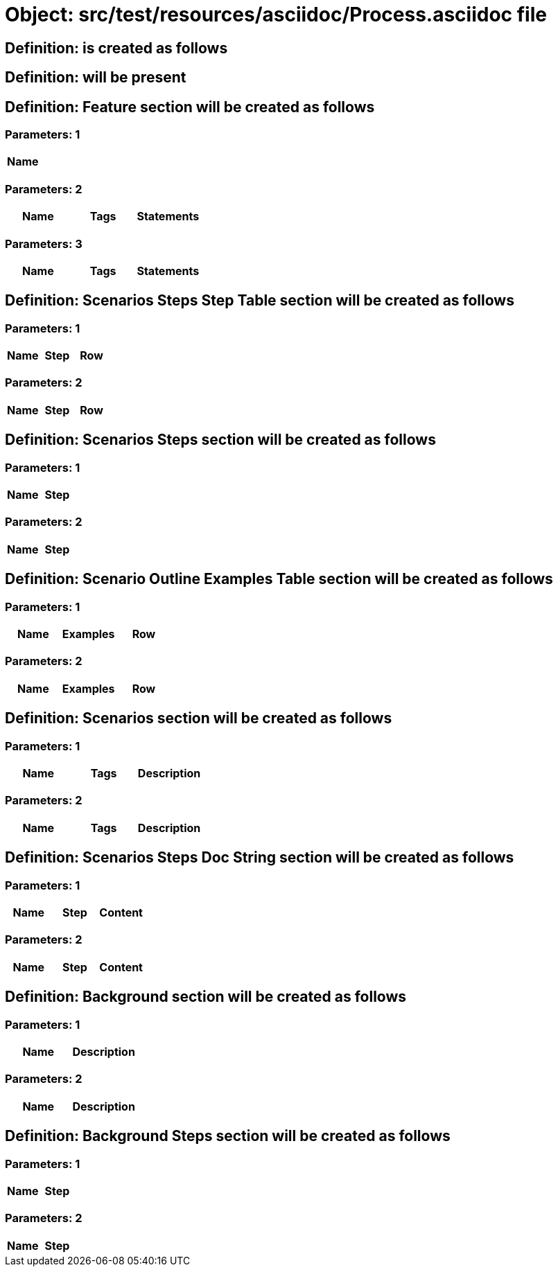 = Object: src/test/resources/asciidoc/Process.asciidoc file

== Definition: is created as follows

== Definition: will be present

== Definition: Feature section will be created as follows

=== Parameters: 1

[options="header"]
|===
| Name
|===

=== Parameters: 2

[options="header"]
|===
| Name| Tags| Statements
|===

=== Parameters: 3

[options="header"]
|===
| Name | Tags | Statements
|===

== Definition: Scenarios Steps Step Table section will be created as follows

=== Parameters: 1

[options="header"]
|===
| Name| Step| Row
|===

=== Parameters: 2

[options="header"]
|===
| Name | Step | Row
|===

== Definition: Scenarios Steps section will be created as follows

=== Parameters: 1

[options="header"]
|===
| Name| Step
|===

=== Parameters: 2

[options="header"]
|===
| Name | Step
|===

== Definition: Scenario Outline Examples Table section will be created as follows

=== Parameters: 1

[options="header"]
|===
| Name| Examples| Row
|===

=== Parameters: 2

[options="header"]
|===
| Name | Examples | Row
|===

== Definition: Scenarios section will be created as follows

=== Parameters: 1

[options="header"]
|===
| Name| Tags| Description
|===

=== Parameters: 2

[options="header"]
|===
| Name | Tags | Description
|===

== Definition: Scenarios Steps Doc String section will be created as follows

=== Parameters: 1

[options="header"]
|===
| Name| Step| Content
|===

=== Parameters: 2

[options="header"]
|===
| Name | Step | Content
|===

== Definition: Background section will be created as follows

=== Parameters: 1

[options="header"]
|===
| Name| Description
|===

=== Parameters: 2

[options="header"]
|===
| Name | Description
|===

== Definition: Background Steps section will be created as follows

=== Parameters: 1

[options="header"]
|===
| Name| Step
|===

=== Parameters: 2

[options="header"]
|===
| Name | Step
|===

